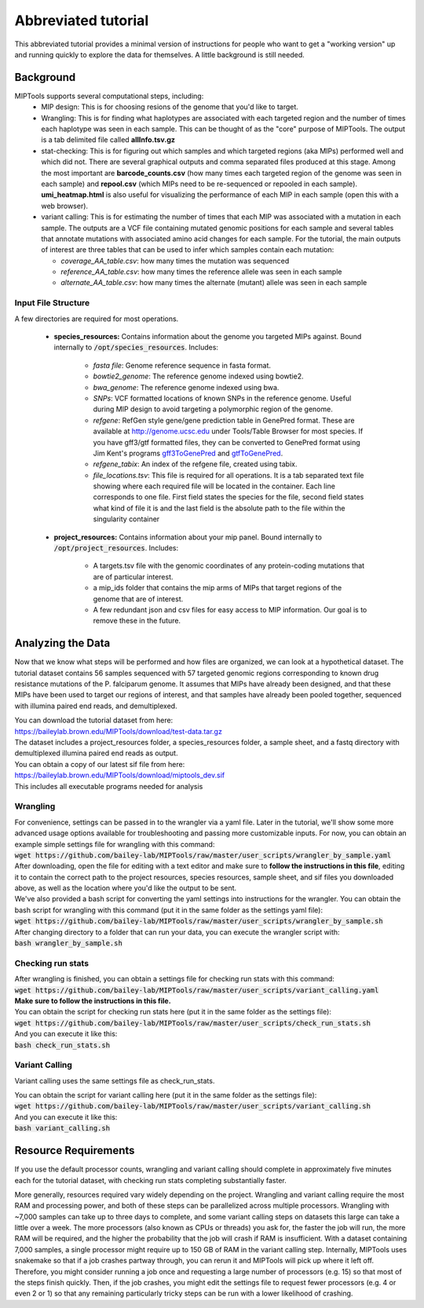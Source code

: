 ====================
Abbreviated tutorial
====================
This abbreviated tutorial provides a minimal version of instructions for
people who want to get a "working version" up and running quickly to explore
the data for themselves. A little background is still needed.

Background
==========
MIPTools supports several computational steps, including:
	- MIP design: This is for choosing resions of the genome that you'd like to
	  target.

	- Wrangling: This is for finding what haplotypes are associated with each
	  targeted region and the number of times each haplotype was seen in each
	  sample. This can be thought of as the "core" purpose of MIPTools. The output
	  is a tab delimited file called **allInfo.tsv.gz**

	- stat-checking: This is for figuring out which samples and which targeted
	  regions (aka MIPs) performed well and which did not. There are several
	  graphical outputs and comma separated files produced at this stage. Among
	  the most important are **barcode_counts.csv** (how many times each targeted
	  region of the genome was seen in each sample) and **repool.csv** (which MIPs
	  need to be re-sequenced or repooled in each sample). **umi_heatmap.html** is
	  also useful for visualizing the performance of each MIP in each sample
	  (open this with a web browser).

	- variant calling: This is for estimating the number of times that each MIP
	  was associated with a mutation in each sample. The outputs are a VCF file
	  containing mutated genomic positions for each sample and several tables
	  that annotate mutations with associated amino acid changes for each sample.
	  For the tutorial, the main outputs of interest are three tables that can be
	  used to infer which samples contain each mutation:

	  - *coverage_AA_table.csv*: how many times the mutation was sequenced

	  - *reference_AA_table.csv*: how many times the reference allele was seen in each sample

	  - *alternate_AA_table.csv*: how many times the alternate (mutant) allele was seen in each sample

Input File Structure
--------------------
A few directories are required for most operations.

	- **species_resources:** Contains information about the genome you targeted MIPs against.
	  Bound internally to :code:`/opt/species_resources`. Includes:

		- *fasta file*: Genome reference sequence in fasta format.

	  	- *bowtie2_genome*: The reference genome indexed using bowtie2.

  		- *bwa_genome*: The reference genome indexed using bwa.

  		- *SNPs*: VCF formatted locations of known SNPs in the reference genome.
		  Useful during MIP design to avoid targeting a polymorphic region of the genome.

		- *refgene*: RefGen style gene/gene prediction table in GenePred format.
  		  These are available at http://genome.ucsc.edu under Tools/Table Browser
		  for most species. If you have gff3/gtf formatted files, they can be
		  converted to GenePred format using Jim Kent's programs
		  `gff3ToGenePred <http://hgdownload.cse.ucsc.edu/admin/exe/linux.x86_64/gff3ToGenePred>`_
  		  and `gtfToGenePred <http://hgdownload.cse.ucsc.edu/admin/exe/linux.x86_64/gtfToGenePred>`_.

  		- *refgene_tabix*: An index of the refgene file, created using tabix.

		- *file_locations.tsv*: This file is required for all operations. It is a
	  	  tab separated text file showing where each required file will be
	  	  located in the container. Each line corresponds to one file. First
	  	  field states the species for the file, second field states what kind of
	  	  file it is and the last field is the absolute path to the file within the
		  singularity container

	- **project_resources:** Contains information about your mip panel. Bound internally to 
	  :code:`/opt/project_resources`. Includes:
		- A targets.tsv file with the genomic coordinates of any protein-coding mutations
		  that are of particular interest.
		- a mip_ids folder that contains the mip arms of MIPs that target regions of the
		  genome that are of interest.
		- A few redundant json and csv files for easy access to MIP information. Our goal
		  is to remove these in the future.

Analyzing the Data
==================
Now that we know what steps will be performed and how files are organized, we can look at a
hypothetical dataset. The tutorial dataset contains 56 samples sequenced with 57 targeted
genomic regions corresponding to known drug resistance mutations of the P. falciparum genome.
It assumes that MIPs have already been designed, and that these MIPs have been used to target
our regions of interest, and that samples have already been pooled together, sequenced with
illumina paired end reads, and demultiplexed.

| You can download the tutorial dataset from here:
| https://baileylab.brown.edu/MIPTools/download/test-data.tar.gz
| The dataset includes a project_resources folder, a species_resources folder, a sample sheet, and a fastq directory with demultiplexed illumina paired end reads as output.

| You can obtain a copy of our latest sif file from here:
| https://baileylab.brown.edu/MIPTools/download/miptools_dev.sif
| This includes all executable programs needed for analysis

Wrangling
---------
| For convenience, settings can be passed in to the wrangler via a yaml file. Later in the tutorial, we'll show some more advanced usage options available for troubleshooting and passing more customizable inputs. For now, you can obtain an example simple settings file for wrangling with this command:
| :code:`wget https://github.com/bailey-lab/MIPTools/raw/master/user_scripts/wrangler_by_sample.yaml`
| After downloading, open the file for editing with a text editor and make sure to **follow the instructions in this file**, editing it to contain the correct path to the project resources, species resources, sample sheet, and sif files you downloaded above, as well as the location where you'd like the output to be sent.

| We've also provided a bash script for converting the yaml settings into instructions for the wrangler. You can obtain the bash script for wrangling with this command (put it in the same folder as the settings yaml file):
| :code:`wget https://github.com/bailey-lab/MIPTools/raw/master/user_scripts/wrangler_by_sample.sh`

| After changing directory to a folder that can run your data, you can execute the wrangler script with:
| :code:`bash wrangler_by_sample.sh`

Checking run stats
------------------
| After wrangling is finished, you can obtain a settings file for checking run stats with this command:
| :code:`wget https://github.com/bailey-lab/MIPTools/raw/master/user_scripts/variant_calling.yaml`
| **Make sure to follow the instructions in this file.**

| You can obtain the script for checking run stats here (put it in the same folder as the settings file):
| :code:`wget https://github.com/bailey-lab/MIPTools/raw/master/user_scripts/check_run_stats.sh`

| And you can execute it like this:
| :code:`bash check_run_stats.sh`

Variant Calling
---------------
Variant calling uses the same settings file as check_run_stats.

| You can obtain the script for variant calling here (put it in the same folder as the settings file):
| :code:`wget https://github.com/bailey-lab/MIPTools/raw/master/user_scripts/variant_calling.sh`

| And you can execute it like this:
| :code:`bash variant_calling.sh`

Resource Requirements
=====================
If you use the default processor counts, wrangling and variant calling should complete in approximately
five minutes each for the tutorial dataset, with checking run stats completing substantially faster.

More generally, resources required vary widely depending on the project. Wrangling and variant calling
require the most RAM and processing power, and both of these steps can be parallelized across multiple
processors. Wrangling with ~7,000 samples can take up to three days to complete, and some variant calling
steps on datasets this large can take a little over a week. The more processors (also known as CPUs or
threads) you ask for, the faster the job will run, the more RAM will be required, and the higher the
probability that the job will crash if RAM is insufficient. With a dataset containing 7,000 samples, a
single processor might require up to 150 GB of RAM in the variant calling step. Internally, MIPTools uses
snakemake so that if a job crashes partway through, you can rerun it and MIPTools will pick up where it
left off. Therefore, you might consider running a job once and requesting a large number of processors
(e.g. 15) so that most of the steps finish quickly. Then, if the job crashes, you might edit the settings
file to request fewer processors (e.g. 4 or even 2 or 1) so that any remaining particularly tricky steps
can be run with a lower likelihood of crashing.
